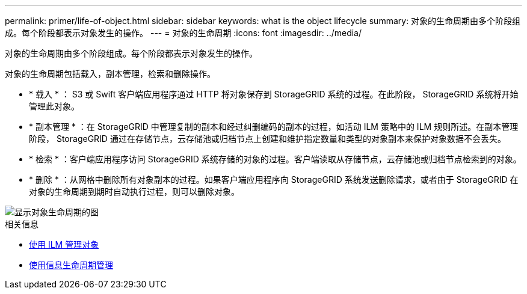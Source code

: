 ---
permalink: primer/life-of-object.html 
sidebar: sidebar 
keywords: what is the object lifecycle 
summary: 对象的生命周期由多个阶段组成。每个阶段都表示对象发生的操作。 
---
= 对象的生命周期
:icons: font
:imagesdir: ../media/


[role="lead"]
对象的生命周期由多个阶段组成。每个阶段都表示对象发生的操作。

对象的生命周期包括载入，副本管理，检索和删除操作。

* * 载入 * ： S3 或 Swift 客户端应用程序通过 HTTP 将对象保存到 StorageGRID 系统的过程。在此阶段， StorageGRID 系统将开始管理此对象。
* * 副本管理 * ：在 StorageGRID 中管理复制的副本和经过纠删编码的副本的过程，如活动 ILM 策略中的 ILM 规则所述。在副本管理阶段， StorageGRID 通过在存储节点，云存储池或归档节点上创建和维护指定数量和类型的对象副本来保护对象数据不会丢失。
* * 检索 * ：客户端应用程序访问 StorageGRID 系统存储的对象的过程。客户端读取从存储节点，云存储池或归档节点检索到的对象。
* * 删除 * ：从网格中删除所有对象副本的过程。如果客户端应用程序向 StorageGRID 系统发送删除请求，或者由于 StorageGRID 在对象的生命周期到期时自动执行过程，则可以删除对象。


image::../media/object_lifecycle.png[显示对象生命周期的图]

.相关信息
* xref:../ilm/index.adoc[使用 ILM 管理对象]
* xref:using-information-lifecycle-management.adoc[使用信息生命周期管理]

